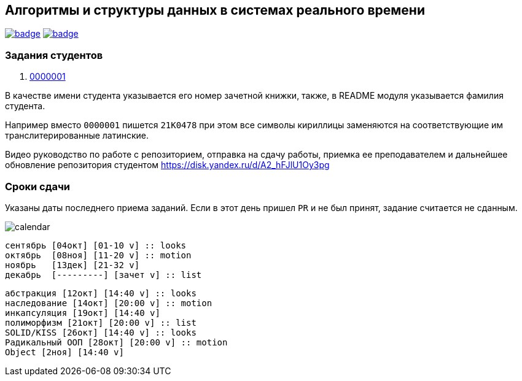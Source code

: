 == Алгоритмы и структуры данных в системах реального времени

image:https://github.com/BasePractice/algorithms-and-data-structures-2024/actions/workflows/codeql-analysis.yml/badge.svg[link="https://github.com/BasePractice/algorithms-and-data-structures-2024/actions/workflows/codeql-analysis.yml"]
image:https://github.com/BasePractice/algorithms-and-data-structures-2024/actions/workflows/maven.yml/badge.svg[link="https://github.com/BasePractice/algorithms-and-data-structures-2024/actions/workflows/maven.yml"]

=== Задания студентов

1. link:students/0000001/README.adoc[0000001]

В качестве имени студента указывается его номер зачетной книжки, также, в README модуля указывается фамилия студента.

Например вместо `0000001` пишется `21K0478` при этом все символы кириллицы заменяются на соответствующие им транслитерированные латинские.

Видео руководство по работе с репозиторием, отправка на сдачу работы, приемка ее преподавателем и дальнейшее обновление репозитория студентом https://disk.yandex.ru/d/A2_hFJlU1Oy3pg[]

=== Сроки сдачи

Указаны даты последнего приема заданий. Если в этот день пришел `PR` и не был принят, задание считается не сданным.

image:docs/calendar.png[]

[source,scratch-v3.0]
----
сентябрь [04окт] [01-10 v] :: looks
октябрь  [08ноя] [11-20 v] :: motion
ноябрь   [13дек] [21-32 v]
декабрь  [---------] [зачет v] :: list
----

[source,scratch-v3.0]
----
абстракция [12окт] [14:40 v] :: looks
наследование [14окт] [20:00 v] :: motion
инкапсуляция [19окт] [14:40 v]
полиморфизм [21окт] [20:00 v] :: list
SOLID/KISS [26окт] [14:40 v] :: looks
Радикальный ООП [28окт] [20:00 v] :: motion
Object [2ноя] [14:40 v]
----
